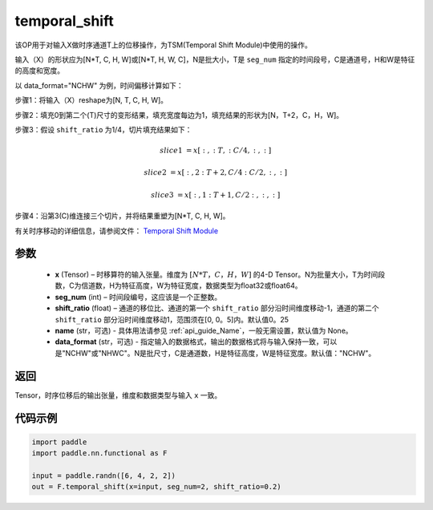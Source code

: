 .. _cn_api_fluid_layers_temporal_shift:

temporal_shift
-------------------------------
.. py:function:: paddle.nn.functional.temporal_shift(x, seg_num, shift_ratio=0.25, name=None, data_format="NCHW")


该OP用于对输入X做时序通道T上的位移操作，为TSM(Temporal Shift Module)中使用的操作。

输入（X）的形状应为[N*T, C, H, W]或[N*T, H, W, C]，N是批大小，T是 ``seg_num`` 指定的时间段号，C是通道号，H和W是特征的高度和宽度。

以 data_format="NCHW" 为例，时间偏移计算如下：

步骤1：将输入（X）reshape为[N, T, C, H, W]。

步骤2：填充0到第二个(T)尺寸的变形结果，填充宽度每边为1，填充结果的形状为[N，T+2，C，H，W]。

步骤3：假设 ``shift_ratio`` 为1/4，切片填充结果如下：

.. math::

    slice1 &= x[:, :T, :C/4, :, :]

    slice2 &= x[:, 2:T+2, C/4:C/2, :, :]

    slice3 &= x[:, 1:T+1, C/2:, :, :]

步骤4：沿第3(C)维连接三个切片，并将结果重塑为[N*T, C, H, W]。

有关时序移动的详细信息，请参阅文件： `Temporal Shift Module <https://arxiv。org/abs/1811.08383>`_

参数
:::::::::
  - **x**  (Tensor) – 时移算符的输入张量。维度为 :math:`[N*T，C，H，W]` 的4-D Tensor。N为批量大小，T为时间段数，C为信道数，H为特征高度，W为特征宽度，数据类型为float32或float64。
  - **seg_num**  (int) – 时间段编号，这应该是一个正整数。
  - **shift_ratio**  (float) – 通道的移位比、通道的第一个 ``shift_ratio`` 部分沿时间维度移动-1，通道的第二个 ``shift_ratio`` 部分沿时间维度移动1，范围须在[0, 0。5]内。默认值0。25
  - **name** (str，可选) - 具体用法请参见  :ref:`api_guide_Name`，一般无需设置，默认值为 None。
  - **data_format** (str，可选) - 指定输入的数据格式，输出的数据格式将与输入保持一致，可以是"NCHW"或"NHWC"。N是批尺寸，C是通道数，H是特征高度，W是特征宽度。默认值："NCHW"。

返回
:::::::::
Tensor，时序位移后的输出张量，维度和数据类型与输入 ``x`` 一致。

代码示例
:::::::::

.. code-block:: python

    import paddle
    import paddle.nn.functional as F

    input = paddle.randn([6, 4, 2, 2])
    out = F.temporal_shift(x=input, seg_num=2, shift_ratio=0.2)




